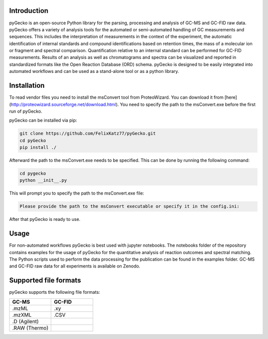 Introduction
============
pyGecko is an open-source Python library for the parsing, processing and analysis of GC-MS and GC-FID raw data. pyGecko
offers a variety of analysis tools for the automated or semi-automated handling of GC measurements and sequences. This
includes the interpretation of measurements in the context of the experiment, the automatic identification of internal
standards and compound identifications based on retention times, the mass of a molecular ion or fragment and spectral
comparison. Quantification relative to an internal standard can be performed for GC-FID measurements. Results of an
analysis as well as chromatograms and spectra can be visualized and reported in standardized formats like the Open
Reaction Database (ORD) schema. pyGecko is designed to be easily integrated into automated workflows and can be used as
a stand-alone tool or as a python library.

Installation
============
To read vendor files you need to install the msConvert tool from ProteoWizard. You can download it from [here](http://proteowizard.sourceforge.net/download.html).
You need to specify the path to the msConvert.exe before the first run of pyGecko.

pyGecko can be installed via pip:

.. code-block:: bash

   git clone https://github.com/FelixKatz77/pyGecko.git
   cd pyGecko
   pip install ./

Afterward the path to the msConvert.exe needs to be specified. This can be done by running the following command:

.. code-block:: bash

   cd pygecko
   python __init__.py

This will prompt you to specify the path to the msConvert.exe file:

.. code-block:: bash

   Please provide the path to the msConvert executable or specify it in the config.ini:

After that pyGecko is ready to use.



Usage
=====
For non-automated workflows pyGecko is best used with jupyter notebooks. The notebooks folder of the repository contains
examples for the usage of pyGecko for the quantitative analysis of reaction outcomes and spectral matching. The Python
scripts used to perform the data processing for the publication can be found in the examples folder. GC-MS and GC-FID
raw data for all experiments is available on Zenodo.

Supported file formats
======================
pyGecko supports the following file formats:

.. list-table::
   :widths: 25 25
   :header-rows: 1

   * - GC-MS
     - GC-FID
   * - .mzML
     - .xy
   * - .mzXML
     - .CSV
   * - .D (Agilent)
     -
   * - .RAW (Thermo)
     -
